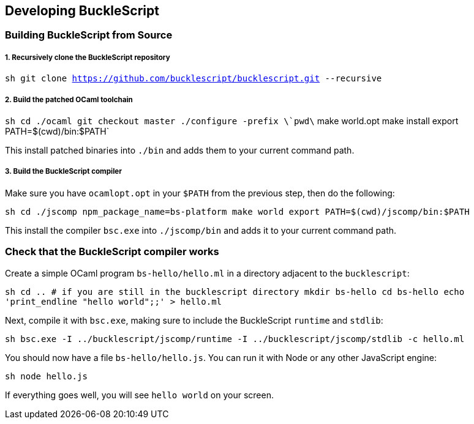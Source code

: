 [[developing-bucklescript]]
Developing BuckleScript
-----------------------

[[building-bucklescript-from-source]]
Building BuckleScript from Source
~~~~~~~~~~~~~~~~~~~~~~~~~~~~~~~~~

[[recursively-clone-the-bucklescript-repository]]
1. Recursively clone the BuckleScript repository
++++++++++++++++++++++++++++++++++++++++++++++++

`sh   git clone https://github.com/bucklescript/bucklescript.git --recursive`

[[build-the-patched-ocaml-toolchain]]
2. Build the patched OCaml toolchain
++++++++++++++++++++++++++++++++++++

`sh   cd ./ocaml   git checkout master   ./configure -prefix \`pwd\`   make world.opt   make install   export PATH=$(cwd)/bin:$PATH`

This install patched binaries into `./bin` and adds them to your current
command path.

[[build-the-bucklescript-compiler]]
3. Build the BuckleScript compiler
++++++++++++++++++++++++++++++++++

Make sure you have `ocamlopt.opt` in your `$PATH` from the previous
step, then do the following:

`sh   cd ./jscomp   npm_package_name=bs-platform make world   export PATH=$(cwd)/jscomp/bin:$PATH`

This install the compiler `bsc.exe` into `./jscomp/bin` and adds it to your
current command path.


// `sh   BS_RELEASE_BUILD=1 npm_package_name=bs-platform make world`

[[check-that-the-bucklescript-compiler-works]]
Check that the BuckleScript compiler works
~~~~~~~~~~~~~~~~~~~~~~~~~~~~~~~~~~~~~~~~~~

Create a simple OCaml program `bs-hello/hello.ml` in a directory
adjacent to the `bucklescript`:

`sh   cd .. # if you are still in the bucklescript directory   mkdir bs-hello   cd bs-hello   echo 'print_endline "hello world";;' > hello.ml`

Next, compile it with `bsc.exe`, making sure to include the BuckleScript
`runtime` and `stdlib`:

`sh   bsc.exe -I ../bucklescript/jscomp/runtime -I ../bucklescript/jscomp/stdlib -c hello.ml`

You should now have a file `bs-hello/hello.js`. You can run it with Node
or any other JavaScript engine:

`sh   node hello.js`

If everything goes well, you will see `hello world` on your screen.
